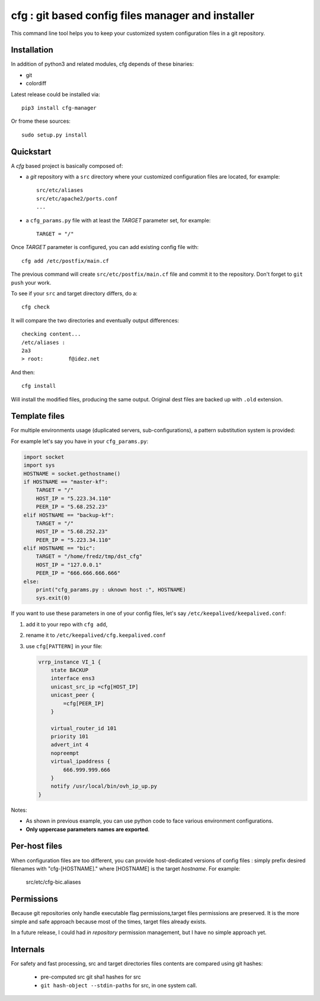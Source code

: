 cfg : git based config files manager and installer
==================================================

This command line tool helps you to keep your customized system configuration files in a
git repository.

Installation
------------

In addition of python3 and related modules, cfg depends of these binaries:

- git
- colordiff

Latest release could be installed via::

  pip3 install cfg-manager

Or frome these sources::

  sudo setup.py install

Quickstart
----------

A *cfg* based project is basically composed of:

- a *git* repository with a ``src`` directory where your customized configuration files
  are located, for example::

    src/etc/aliases
    src/etc/apache2/ports.conf
    ...

- a ``cfg_params.py`` file with at least the *TARGET* parameter set, for example::

    TARGET = "/"

Once *TARGET* parameter is configured, you can add existing config file with::

  cfg add /etc/postfix/main.cf

The previous command will create ``src/etc/postfix/main.cf`` file and commit it to the
repository. Don't forget to ``git push`` your work.

To see if your ``src`` and target directory differs, do a::

  cfg check

It will compare the two directories and eventually output differences::

  checking content...
  /etc/aliases :
  2a3
  > root:        f@idez.net

And then::

  cfg install

Will install the modified files, producing the same output. Original dest files are
backed up with ``.old`` extension.

Template files
--------------

For multiple environments usage (duplicated servers, sub-configurations), a pattern
substitution system is provided:

For example let's say you have in your ``cfg_params.py``:

.. code-block:: python

  import socket
  import sys
  HOSTNAME = socket.gethostname()
  if HOSTNAME == "master-kf":
      TARGET = "/"
      HOST_IP = "5.223.34.110"
      PEER_IP = "5.68.252.23"
  elif HOSTNAME == "backup-kf":
      TARGET = "/"
      HOST_IP = "5.68.252.23"
      PEER_IP = "5.223.34.110"
  elif HOSTNAME == "bic":
      TARGET = "/home/fredz/tmp/dst_cfg"
      HOST_IP = "127.0.0.1"
      PEER_IP = "666.666.666.666"
  else:
      print("cfg_params.py : uknown host :", HOSTNAME)
      sys.exit(0)

If you want to use these parameters in one of your config files, let's say ``/etc/keepalived/keepalived.conf``:

1. add it to your repo with ``cfg add``,
2. rename it to ``/etc/keepalived/cfg.keepalived.conf``
3. use ``cfg[PATTERN]`` in your file:

   .. code-block:: squid

    vrrp_instance VI_1 {
        state BACKUP
        interface ens3
        unicast_src_ip =cfg[HOST_IP]
        unicast_peer {
            =cfg[PEER_IP]
        }

        virtual_router_id 101
        priority 101
        advert_int 4
        nopreempt
        virtual_ipaddress {
            666.999.999.666
        }
        notify /usr/local/bin/ovh_ip_up.py
    }

Notes:

- As shown in previous example, you can use python code to face various environment
  configurations.
- **Only uppercase parameters names are exported**.

Per-host files
--------------

When configuration files are too different, you can provide host-dedicated versions of
config files : simply prefix desired filenames with "cfg-[HOSTNAME]." where [HOSTNAME] is
the target *hostname*. For example:

   src/etc/cfg-bic.aliases


Permissions
-----------

Because git repositories only handle executable flag permissions,target files
permissions are preserved. It is the more simple and safe approach because most of the
times, target files already exists.

In a future release, I could had *in repository* permission management, but I have no
simple approach yet.


Internals
---------

For safety and fast processing, src and target directories files contents are compared
using git hashes:
  - pre-computed src git sha1 hashes for src
  - ``git hash-object --stdin-paths`` for src, in one system call.


